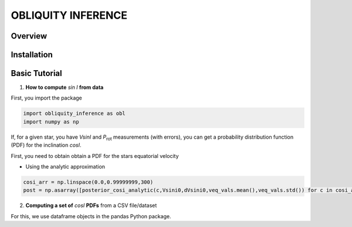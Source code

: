 OBLIQUITY INFERENCE
==================================================

Overview
--------

Installation
--------


Basic Tutorial
--------

1. **How to compute** *sin I* **from data**

First, you import the package
   
.. code:: python
	  
   import obliquity_inference as obl
   import numpy as np
   
If, for a given star, you have *VsinI* and *P*:sub:`rot` measurements (with errors), you can get a probability distribution function (PDF) for the inclination *cosI*.

First, you need to obtain obtain a PDF for the stars equatorial velocity



- Using the analytic approximation

.. code:: python

   cosi_arr = np.linspace(0.0,0.99999999,300)
   post = np.asarray([posterior_cosi_analytic(c,Vsini0,dVsini0,veq_vals.mean(),veq_vals.std()) for c in cosi_arr])


2. **Computing a set of** *cosI* **PDFs** from a CSV file/dataset

For this, we use dataframe objects in the pandas Python package.

.. code:: python
   import pandas as pd
